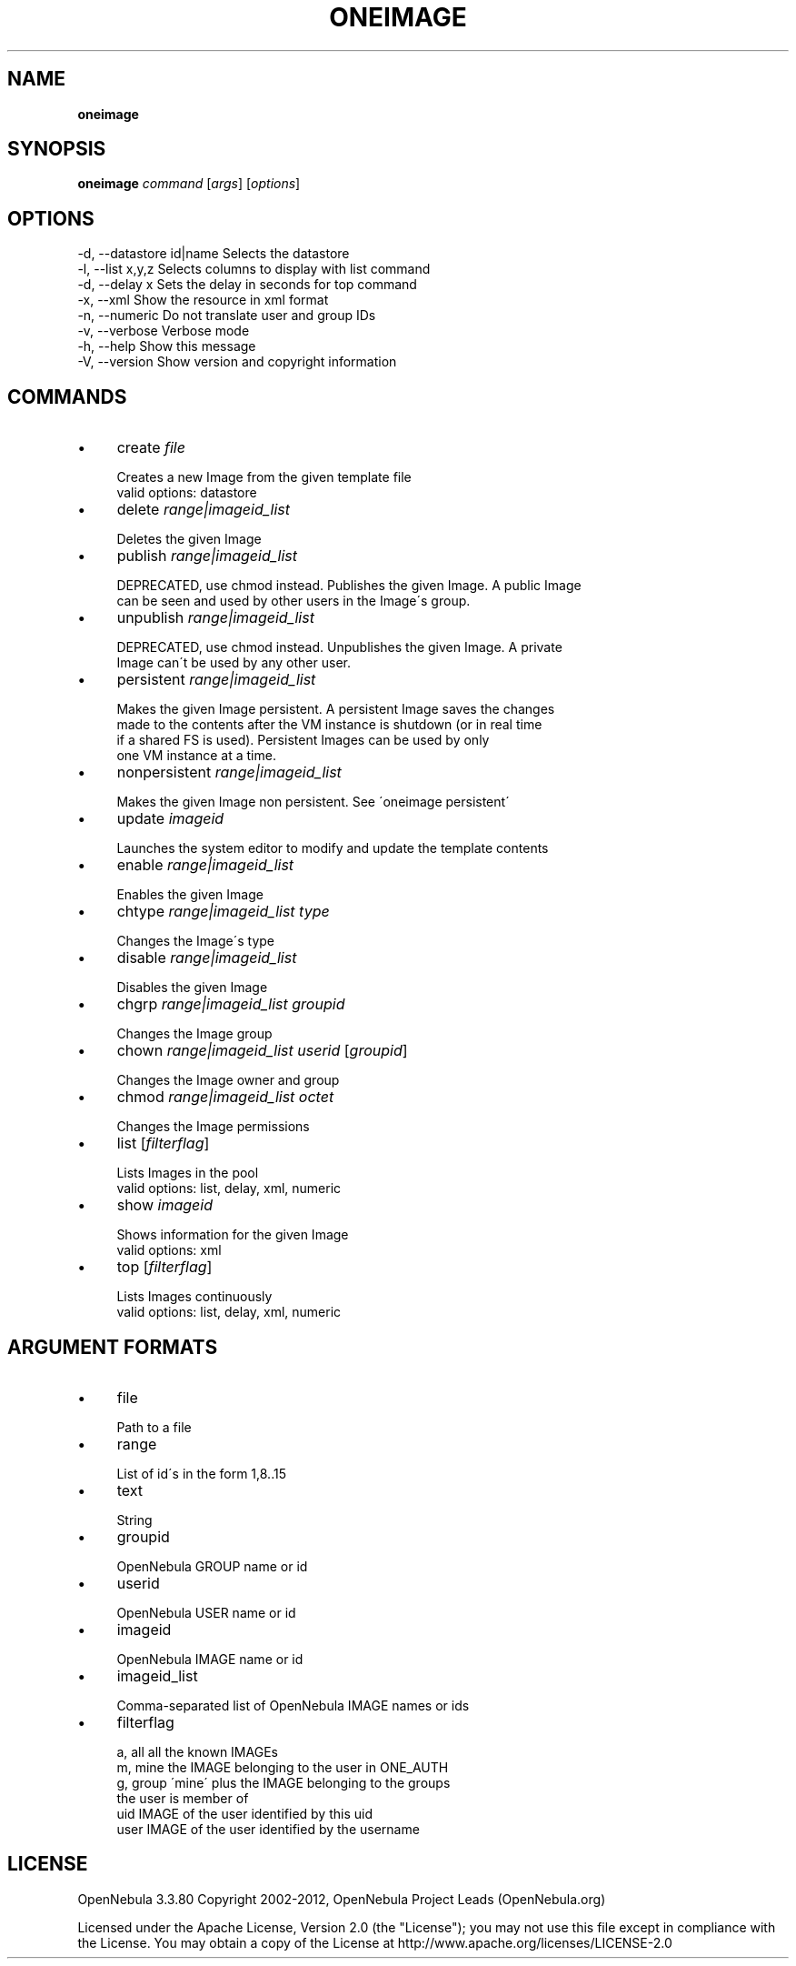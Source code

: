 .\" generated with Ronn/v0.7.3
.\" http://github.com/rtomayko/ronn/tree/0.7.3
.
.TH "ONEIMAGE" "1" "March 2012" "" "oneimage(1) -- manages OpenNebula images"
.
.SH "NAME"
\fBoneimage\fR
.
.SH "SYNOPSIS"
\fBoneimage\fR \fIcommand\fR [\fIargs\fR] [\fIoptions\fR]
.
.SH "OPTIONS"
.
.nf

 \-d, \-\-datastore id|name   Selects the datastore
 \-l, \-\-list x,y,z          Selects columns to display with list command
 \-d, \-\-delay x             Sets the delay in seconds for top command
 \-x, \-\-xml                 Show the resource in xml format
 \-n, \-\-numeric             Do not translate user and group IDs
 \-v, \-\-verbose             Verbose mode
 \-h, \-\-help                Show this message
 \-V, \-\-version             Show version and copyright information
.
.fi
.
.SH "COMMANDS"
.
.IP "\(bu" 4
create \fIfile\fR
.
.IP "" 4
.
.nf

Creates a new Image from the given template file
valid options: datastore
.
.fi
.
.IP "" 0

.
.IP "\(bu" 4
delete \fIrange|imageid_list\fR
.
.IP "" 4
.
.nf

Deletes the given Image
.
.fi
.
.IP "" 0

.
.IP "\(bu" 4
publish \fIrange|imageid_list\fR
.
.IP "" 4
.
.nf

DEPRECATED, use chmod instead\. Publishes the given Image\. A public Image
can be seen and used by other users in the Image\'s group\.
.
.fi
.
.IP "" 0

.
.IP "\(bu" 4
unpublish \fIrange|imageid_list\fR
.
.IP "" 4
.
.nf

DEPRECATED, use chmod instead\. Unpublishes the given Image\. A private
Image can\'t be used by any other user\.
.
.fi
.
.IP "" 0

.
.IP "\(bu" 4
persistent \fIrange|imageid_list\fR
.
.IP "" 4
.
.nf

Makes the given Image persistent\. A persistent Image saves the changes
made to the contents after the VM instance is shutdown (or in real time
if a shared FS is used)\. Persistent Images can be used by only
one VM instance at a time\.
.
.fi
.
.IP "" 0

.
.IP "\(bu" 4
nonpersistent \fIrange|imageid_list\fR
.
.IP "" 4
.
.nf

Makes the given Image non persistent\. See \'oneimage persistent\'
.
.fi
.
.IP "" 0

.
.IP "\(bu" 4
update \fIimageid\fR
.
.IP "" 4
.
.nf

Launches the system editor to modify and update the template contents
.
.fi
.
.IP "" 0

.
.IP "\(bu" 4
enable \fIrange|imageid_list\fR
.
.IP "" 4
.
.nf

Enables the given Image
.
.fi
.
.IP "" 0

.
.IP "\(bu" 4
chtype \fIrange|imageid_list\fR \fItype\fR
.
.IP "" 4
.
.nf

Changes the Image\'s type
.
.fi
.
.IP "" 0

.
.IP "\(bu" 4
disable \fIrange|imageid_list\fR
.
.IP "" 4
.
.nf

Disables the given Image
.
.fi
.
.IP "" 0

.
.IP "\(bu" 4
chgrp \fIrange|imageid_list\fR \fIgroupid\fR
.
.IP "" 4
.
.nf

Changes the Image group
.
.fi
.
.IP "" 0

.
.IP "\(bu" 4
chown \fIrange|imageid_list\fR \fIuserid\fR [\fIgroupid\fR]
.
.IP "" 4
.
.nf

Changes the Image owner and group
.
.fi
.
.IP "" 0

.
.IP "\(bu" 4
chmod \fIrange|imageid_list\fR \fIoctet\fR
.
.IP "" 4
.
.nf

Changes the Image permissions
.
.fi
.
.IP "" 0

.
.IP "\(bu" 4
list [\fIfilterflag\fR]
.
.IP "" 4
.
.nf

Lists Images in the pool
valid options: list, delay, xml, numeric
.
.fi
.
.IP "" 0

.
.IP "\(bu" 4
show \fIimageid\fR
.
.IP "" 4
.
.nf

Shows information for the given Image
valid options: xml
.
.fi
.
.IP "" 0

.
.IP "\(bu" 4
top [\fIfilterflag\fR]
.
.IP "" 4
.
.nf

Lists Images continuously
valid options: list, delay, xml, numeric
.
.fi
.
.IP "" 0

.
.IP "" 0
.
.SH "ARGUMENT FORMATS"
.
.IP "\(bu" 4
file
.
.IP "" 4
.
.nf

Path to a file
.
.fi
.
.IP "" 0

.
.IP "\(bu" 4
range
.
.IP "" 4
.
.nf

List of id\'s in the form 1,8\.\.15
.
.fi
.
.IP "" 0

.
.IP "\(bu" 4
text
.
.IP "" 4
.
.nf

String
.
.fi
.
.IP "" 0

.
.IP "\(bu" 4
groupid
.
.IP "" 4
.
.nf

OpenNebula GROUP name or id
.
.fi
.
.IP "" 0

.
.IP "\(bu" 4
userid
.
.IP "" 4
.
.nf

OpenNebula USER name or id
.
.fi
.
.IP "" 0

.
.IP "\(bu" 4
imageid
.
.IP "" 4
.
.nf

OpenNebula IMAGE name or id
.
.fi
.
.IP "" 0

.
.IP "\(bu" 4
imageid_list
.
.IP "" 4
.
.nf

Comma\-separated list of OpenNebula IMAGE names or ids
.
.fi
.
.IP "" 0

.
.IP "\(bu" 4
filterflag
.
.IP "" 4
.
.nf

a, all       all the known IMAGEs
m, mine      the IMAGE belonging to the user in ONE_AUTH
g, group     \'mine\' plus the IMAGE belonging to the groups
             the user is member of
uid          IMAGE of the user identified by this uid
user         IMAGE of the user identified by the username
.
.fi
.
.IP "" 0

.
.IP "" 0
.
.SH "LICENSE"
OpenNebula 3\.3\.80 Copyright 2002\-2012, OpenNebula Project Leads (OpenNebula\.org)
.
.P
Licensed under the Apache License, Version 2\.0 (the "License"); you may not use this file except in compliance with the License\. You may obtain a copy of the License at http://www\.apache\.org/licenses/LICENSE\-2\.0
